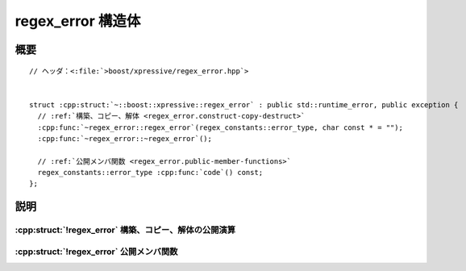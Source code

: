 regex_error 構造体
==================

.. cpp:struct:: regex_error : public std::runtime_error, public exception

   :cpp:struct:`regex_error` クラスは、正規表現を表す文字列を有限状態マシンに変換するときに、エラーを報告するのに送出する例外オブジェクトの型を定義する。


.. cpp:namespace-push:: regex_error


概要
----

.. parsed-literal::

   // ヘッダ：<:file:`>boost/xpressive/regex_error.hpp`>


   struct :cpp:struct:`~::boost::xpressive::regex_error` : public std::runtime_error, public exception {
     // :ref:`構築、コピー、解体 <regex_error.construct-copy-destruct>`
     :cpp:func:`~regex_error::regex_error`\(regex_constants::error_type, char const \* = "");
     :cpp:func:`~regex_error::~regex_error`\();

     // :ref:`公開メンバ関数 <regex_error.public-member-functions>`
     regex_constants::error_type :cpp:func:`code`\() const;
   };


説明
----

.. _regex_error.construct-copy-destruct:

:cpp:struct:`!regex_error` 構築、コピー、解体の公開演算
^^^^^^^^^^^^^^^^^^^^^^^^^^^^^^^^^^^^^^^^^^^^^^^^^^^^^^^

.. cpp:function:: explicit regex_error(regex_constants::error_type code, char const * str = "")

   :cpp:struct:`!regex_error` クラスのオブジェクトを構築する。

   :param code: この :cpp:struct:`!regex_error` が表す :cpp:enum:`!error_type`。
   :param str: この :cpp:struct:`!regex_error` のメッセージ文字列。
   :事後条件: :cpp:expr:`code() == code`


.. cpp:function:: ~regex_error()

   :cpp:struct:`regex_error` クラスのデストラクタ。

   :例外: 例外は送出しない。


.. _regex_error.public-member-functions:

:cpp:struct:`!regex_error` 公開メンバ関数
^^^^^^^^^^^^^^^^^^^^^^^^^^^^^^^^^^^^^^^^^

.. cpp:function:: regex_constants::error_type code() const

   :cpp:enum:`!error_type` 値のアクセス子。

   :returns: コンストラクタに渡した :cpp:enum:`!error_type` コード。
   :例外: 例外は送出しない。


.. cpp:namespace-pop::
